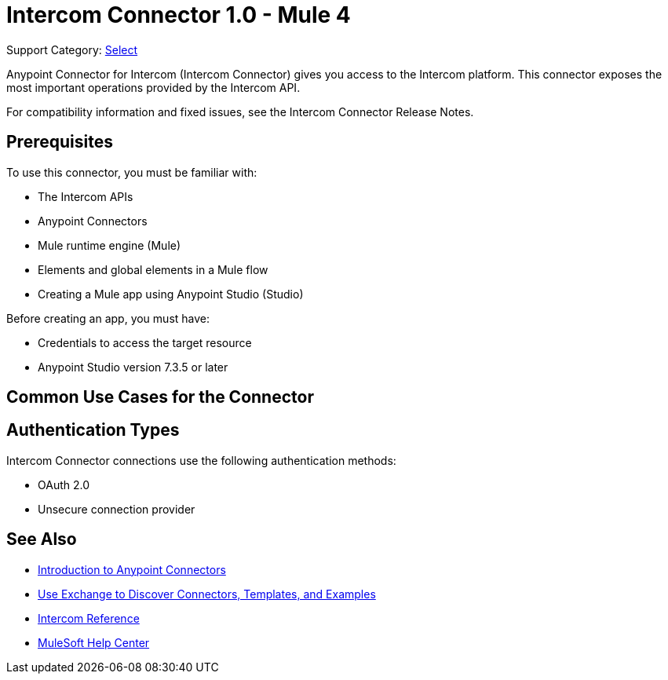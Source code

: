 = Intercom Connector 1.0 - Mule 4

Support Category: https://www.mulesoft.com/legal/versioning-back-support-policy#anypoint-connectors[Select]

Anypoint Connector for Intercom (Intercom Connector) gives you access to the Intercom platform. This connector exposes the most important operations provided by the Intercom API.

For compatibility information and fixed issues, see the Intercom Connector Release Notes.

== Prerequisites

To use this connector, you must be familiar with:

* The Intercom APIs
* Anypoint Connectors
* Mule runtime engine (Mule)
* Elements and global elements in a Mule flow
* Creating a Mule app using Anypoint Studio (Studio)

Before creating an app, you must have:

* Credentials to access the target resource
* Anypoint Studio version 7.3.5 or later

== Common Use Cases for the Connector


== Authentication Types

Intercom Connector connections use the following authentication methods:

* OAuth 2.0
* Unsecure connection provider


== See Also

* xref:connectors::introduction/introduction-to-anypoint-connectors.adoc[Introduction to Anypoint Connectors]
* xref:connectors::introduction/intro-use-exchange.adoc[Use Exchange to Discover Connectors, Templates, and Examples]
* xref:intercom-connector-reference.adoc[Intercom Reference]
* https://help.mulesoft.com[MuleSoft Help Center]
